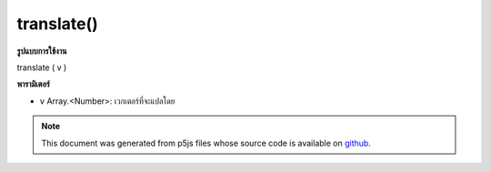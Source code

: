 .. raw:: html

	<script src="https://sketch.netpie.io/widget/p5-widget.js"></script>

translate()
===========

**รูปแบบการใช้งาน**

translate ( v )

**พารามิเตอร์**

- ``v``  Array.<Number>: เวกเตอร์ที่จะแปลโดย

.. ``v``  Array.<Number>: vector to translate by

.. note:: This document was generated from p5js files whose source code is available on `github <https://github.com/processing/p5.js>`_.
